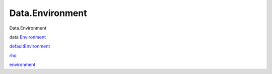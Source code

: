 ================
Data.Environment
================

Data.Environment

data `Environment <Data-Environment.html#t:Environment>`__

`defaultEnvironment <Data-Environment.html#v:defaultEnvironment>`__

`rho <Data-Environment.html#v:rho>`__

`environment <Data-Environment.html#v:environment>`__

